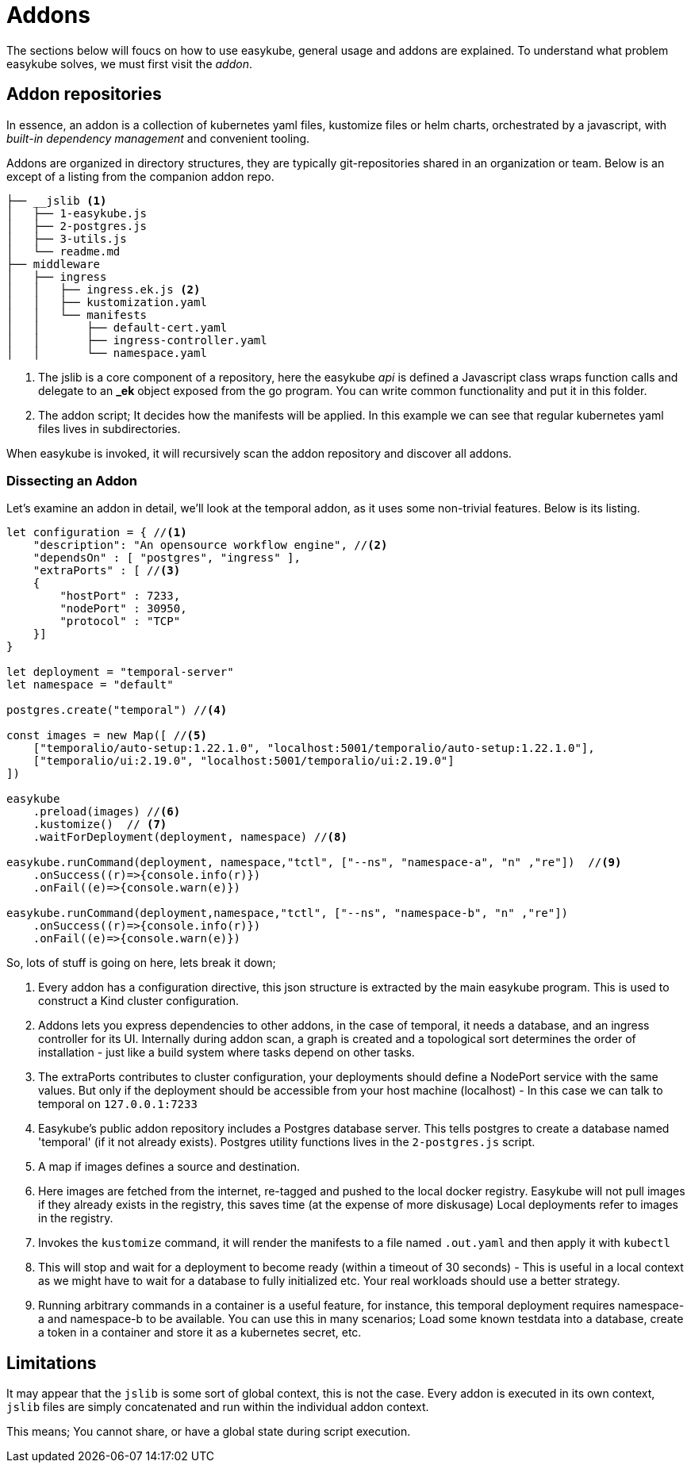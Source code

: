 = Addons [[addons-addons]]
:icons: font

The sections below will foucs on how to use easykube, general usage and addons are explained. To understand what problem easykube solves, we must first visit the _addon_.

== Addon repositories [[addons-repositories]]
In essence, an addon is a collection of kubernetes yaml files, kustomize files or helm charts, orchestrated by a javascript, with _built-in dependency management_ and convenient tooling.

Addons are organized in directory structures, they are typically git-repositories shared in an organization or team. Below is an except of a listing from the companion addon repo.

----
├── __jslib <1>
│   ├── 1-easykube.js
│   ├── 2-postgres.js
│   ├── 3-utils.js
│   └── readme.md
├── middleware
│   ├── ingress
│   │   ├── ingress.ek.js <2>
│   │   ├── kustomization.yaml
│   │   └── manifests
│   │       ├── default-cert.yaml
│   │       ├── ingress-controller.yaml
│   │       └── namespace.yaml
----
<1> The jslib is a core component of a repository, here the easykube _api_ is defined a Javascript class wraps function calls and delegate to an *_ek* object exposed from the go program. You can write common functionality and put it in this folder.

<2> The addon script; It decides how the manifests will be applied. In this example we can see that regular kubernetes yaml files lives in subdirectories.

When easykube is invoked, it will recursively scan the addon repository and discover all addons.

=== Dissecting an Addon [[addons-dissecting]]

Let's examine an addon in detail, we'll look at the temporal addon, as it uses some non-trivial features. Below is its listing.

[source,javascript]
----
let configuration = { //<1>
    "description": "An opensource workflow engine", //<2>
    "dependsOn" : [ "postgres", "ingress" ],
    "extraPorts" : [ //<3>
    {
        "hostPort" : 7233,
        "nodePort" : 30950,
        "protocol" : "TCP"
    }]
}

let deployment = "temporal-server"
let namespace = "default"

postgres.create("temporal") //<4>

const images = new Map([ //<5>
    ["temporalio/auto-setup:1.22.1.0", "localhost:5001/temporalio/auto-setup:1.22.1.0"],
    ["temporalio/ui:2.19.0", "localhost:5001/temporalio/ui:2.19.0"]
])

easykube
    .preload(images) //<6>
    .kustomize()  // <7>
    .waitForDeployment(deployment, namespace) //<8>

easykube.runCommand(deployment, namespace,"tctl", ["--ns", "namespace-a", "n" ,"re"])  //<9>
    .onSuccess((r)=>{console.info(r)})
    .onFail((e)=>{console.warn(e)})

easykube.runCommand(deployment,namespace,"tctl", ["--ns", "namespace-b", "n" ,"re"])
    .onSuccess((r)=>{console.info(r)})
    .onFail((e)=>{console.warn(e)})
----

So, lots of stuff is going on here, lets break it down;

<1> Every addon has a configuration directive, this json structure is extracted by the main easykube program. This is used to construct a Kind cluster configuration.
<2> Addons lets you express dependencies to other addons, in the case of temporal, it needs a database, and an ingress controller for its UI. Internally during addon scan, a graph is created and a topological sort determines the order of installation - just like a build system where tasks depend on other tasks.
<3> The extraPorts contributes to cluster configuration, your deployments should define a NodePort service with the same values. But only if the deployment should be accessible from your host machine (localhost) - In this case we can talk to temporal on `127.0.0.1:7233`
<4> Easykube's public addon repository includes a Postgres database server. This tells postgres to create a database named 'temporal' (if it not already exists). Postgres utility functions lives in the `2-postgres.js` script.
<5> A map if images defines a source and destination.
<6> Here images are fetched from the internet, re-tagged and pushed to the local docker registry. Easykube will not pull images if they already exists in the registry, this saves time (at the expense of more diskusage) Local deployments refer to images in the registry.
<7> Invokes the `kustomize` command, it will render the manifests to a file named `.out.yaml` and then apply it with `kubectl`
<8> This will stop and wait for a deployment to become ready (within a timeout of 30 seconds) - This is useful in a local context as we might have to wait for a database to fully initialized etc. Your real workloads should use a better strategy.
<9> Running arbitrary commands in a container is a useful feature, for instance, this temporal deployment requires namespace-a and namespace-b to be available. You can use this in many scenarios; Load some known testdata into a database, create a token in a container and store it as a kubernetes secret, etc.

== Limitations [[addons-limitations]]

It may appear that the `jslib` is some sort of global context, this is not the case. Every addon is executed in its own context, `jslib` files are simply concatenated and run within the individual addon context.

This means; You cannot share, or have a global state during script execution.

